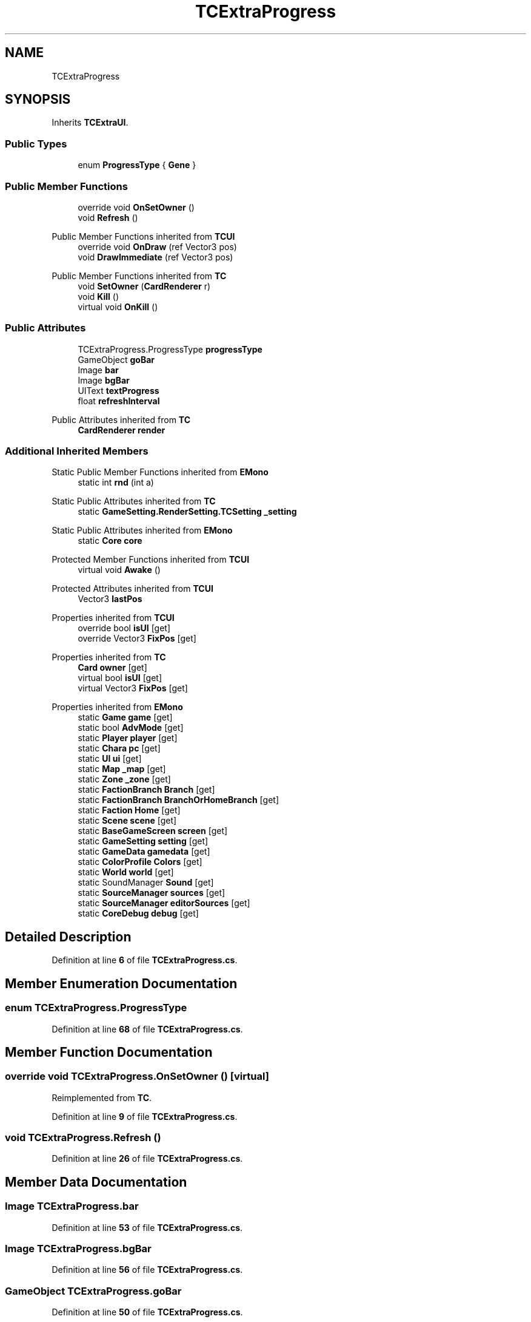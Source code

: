 .TH "TCExtraProgress" 3 "Elin Modding Docs Doc" \" -*- nroff -*-
.ad l
.nh
.SH NAME
TCExtraProgress
.SH SYNOPSIS
.br
.PP
.PP
Inherits \fBTCExtraUI\fP\&.
.SS "Public Types"

.in +1c
.ti -1c
.RI "enum \fBProgressType\fP { \fBGene\fP }"
.br
.in -1c
.SS "Public Member Functions"

.in +1c
.ti -1c
.RI "override void \fBOnSetOwner\fP ()"
.br
.ti -1c
.RI "void \fBRefresh\fP ()"
.br
.in -1c

Public Member Functions inherited from \fBTCUI\fP
.in +1c
.ti -1c
.RI "override void \fBOnDraw\fP (ref Vector3 pos)"
.br
.ti -1c
.RI "void \fBDrawImmediate\fP (ref Vector3 pos)"
.br
.in -1c

Public Member Functions inherited from \fBTC\fP
.in +1c
.ti -1c
.RI "void \fBSetOwner\fP (\fBCardRenderer\fP r)"
.br
.ti -1c
.RI "void \fBKill\fP ()"
.br
.ti -1c
.RI "virtual void \fBOnKill\fP ()"
.br
.in -1c
.SS "Public Attributes"

.in +1c
.ti -1c
.RI "TCExtraProgress\&.ProgressType \fBprogressType\fP"
.br
.ti -1c
.RI "GameObject \fBgoBar\fP"
.br
.ti -1c
.RI "Image \fBbar\fP"
.br
.ti -1c
.RI "Image \fBbgBar\fP"
.br
.ti -1c
.RI "UIText \fBtextProgress\fP"
.br
.ti -1c
.RI "float \fBrefreshInterval\fP"
.br
.in -1c

Public Attributes inherited from \fBTC\fP
.in +1c
.ti -1c
.RI "\fBCardRenderer\fP \fBrender\fP"
.br
.in -1c
.SS "Additional Inherited Members"


Static Public Member Functions inherited from \fBEMono\fP
.in +1c
.ti -1c
.RI "static int \fBrnd\fP (int a)"
.br
.in -1c

Static Public Attributes inherited from \fBTC\fP
.in +1c
.ti -1c
.RI "static \fBGameSetting\&.RenderSetting\&.TCSetting\fP \fB_setting\fP"
.br
.in -1c

Static Public Attributes inherited from \fBEMono\fP
.in +1c
.ti -1c
.RI "static \fBCore\fP \fBcore\fP"
.br
.in -1c

Protected Member Functions inherited from \fBTCUI\fP
.in +1c
.ti -1c
.RI "virtual void \fBAwake\fP ()"
.br
.in -1c

Protected Attributes inherited from \fBTCUI\fP
.in +1c
.ti -1c
.RI "Vector3 \fBlastPos\fP"
.br
.in -1c

Properties inherited from \fBTCUI\fP
.in +1c
.ti -1c
.RI "override bool \fBisUI\fP\fR [get]\fP"
.br
.ti -1c
.RI "override Vector3 \fBFixPos\fP\fR [get]\fP"
.br
.in -1c

Properties inherited from \fBTC\fP
.in +1c
.ti -1c
.RI "\fBCard\fP \fBowner\fP\fR [get]\fP"
.br
.ti -1c
.RI "virtual bool \fBisUI\fP\fR [get]\fP"
.br
.ti -1c
.RI "virtual Vector3 \fBFixPos\fP\fR [get]\fP"
.br
.in -1c

Properties inherited from \fBEMono\fP
.in +1c
.ti -1c
.RI "static \fBGame\fP \fBgame\fP\fR [get]\fP"
.br
.ti -1c
.RI "static bool \fBAdvMode\fP\fR [get]\fP"
.br
.ti -1c
.RI "static \fBPlayer\fP \fBplayer\fP\fR [get]\fP"
.br
.ti -1c
.RI "static \fBChara\fP \fBpc\fP\fR [get]\fP"
.br
.ti -1c
.RI "static \fBUI\fP \fBui\fP\fR [get]\fP"
.br
.ti -1c
.RI "static \fBMap\fP \fB_map\fP\fR [get]\fP"
.br
.ti -1c
.RI "static \fBZone\fP \fB_zone\fP\fR [get]\fP"
.br
.ti -1c
.RI "static \fBFactionBranch\fP \fBBranch\fP\fR [get]\fP"
.br
.ti -1c
.RI "static \fBFactionBranch\fP \fBBranchOrHomeBranch\fP\fR [get]\fP"
.br
.ti -1c
.RI "static \fBFaction\fP \fBHome\fP\fR [get]\fP"
.br
.ti -1c
.RI "static \fBScene\fP \fBscene\fP\fR [get]\fP"
.br
.ti -1c
.RI "static \fBBaseGameScreen\fP \fBscreen\fP\fR [get]\fP"
.br
.ti -1c
.RI "static \fBGameSetting\fP \fBsetting\fP\fR [get]\fP"
.br
.ti -1c
.RI "static \fBGameData\fP \fBgamedata\fP\fR [get]\fP"
.br
.ti -1c
.RI "static \fBColorProfile\fP \fBColors\fP\fR [get]\fP"
.br
.ti -1c
.RI "static \fBWorld\fP \fBworld\fP\fR [get]\fP"
.br
.ti -1c
.RI "static SoundManager \fBSound\fP\fR [get]\fP"
.br
.ti -1c
.RI "static \fBSourceManager\fP \fBsources\fP\fR [get]\fP"
.br
.ti -1c
.RI "static \fBSourceManager\fP \fBeditorSources\fP\fR [get]\fP"
.br
.ti -1c
.RI "static \fBCoreDebug\fP \fBdebug\fP\fR [get]\fP"
.br
.in -1c
.SH "Detailed Description"
.PP 
Definition at line \fB6\fP of file \fBTCExtraProgress\&.cs\fP\&.
.SH "Member Enumeration Documentation"
.PP 
.SS "enum TCExtraProgress\&.ProgressType"

.PP
Definition at line \fB68\fP of file \fBTCExtraProgress\&.cs\fP\&.
.SH "Member Function Documentation"
.PP 
.SS "override void TCExtraProgress\&.OnSetOwner ()\fR [virtual]\fP"

.PP
Reimplemented from \fBTC\fP\&.
.PP
Definition at line \fB9\fP of file \fBTCExtraProgress\&.cs\fP\&.
.SS "void TCExtraProgress\&.Refresh ()"

.PP
Definition at line \fB26\fP of file \fBTCExtraProgress\&.cs\fP\&.
.SH "Member Data Documentation"
.PP 
.SS "Image TCExtraProgress\&.bar"

.PP
Definition at line \fB53\fP of file \fBTCExtraProgress\&.cs\fP\&.
.SS "Image TCExtraProgress\&.bgBar"

.PP
Definition at line \fB56\fP of file \fBTCExtraProgress\&.cs\fP\&.
.SS "GameObject TCExtraProgress\&.goBar"

.PP
Definition at line \fB50\fP of file \fBTCExtraProgress\&.cs\fP\&.
.SS "TCExtraProgress\&.ProgressType TCExtraProgress\&.progressType"

.PP
Definition at line \fB47\fP of file \fBTCExtraProgress\&.cs\fP\&.
.SS "float TCExtraProgress\&.refreshInterval"

.PP
Definition at line \fB62\fP of file \fBTCExtraProgress\&.cs\fP\&.
.SS "UIText TCExtraProgress\&.textProgress"

.PP
Definition at line \fB59\fP of file \fBTCExtraProgress\&.cs\fP\&.

.SH "Author"
.PP 
Generated automatically by Doxygen for Elin Modding Docs Doc from the source code\&.
